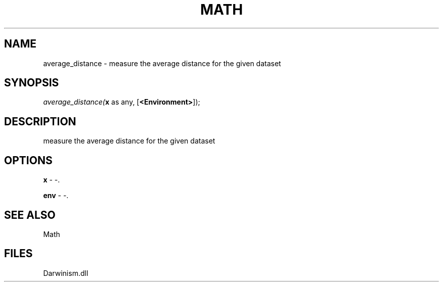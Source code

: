 .\" man page create by R# package system.
.TH MATH 1 2000-1月 "average_distance" "average_distance"
.SH NAME
average_distance \- measure the average distance for the given dataset
.SH SYNOPSIS
\fIaverage_distance(\fBx\fR as any, 
[\fB<Environment>\fR]);\fR
.SH DESCRIPTION
.PP
measure the average distance for the given dataset
.PP
.SH OPTIONS
.PP
\fBx\fB \fR\- -. 
.PP
.PP
\fBenv\fB \fR\- -. 
.PP
.SH SEE ALSO
Math
.SH FILES
.PP
Darwinism.dll
.PP
